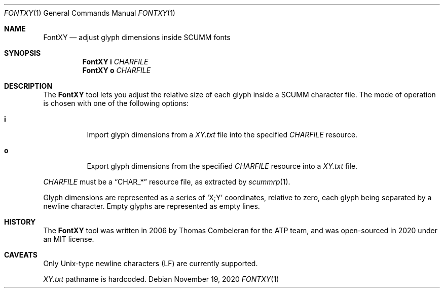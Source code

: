 .Dd $Mdocdate: November 19 2020 $
.Dt FONTXY 1
.Os
.Sh NAME
.Nm FontXY
.Nd adjust glyph dimensions inside SCUMM fonts
.Sh SYNOPSIS
.Nm FontXY
.Cm i
.Ar CHARFILE
.Nm FontXY
.Cm o
.Ar CHARFILE
.Sh DESCRIPTION
The
.Nm
tool lets you adjust the relative size of each glyph inside a
SCUMM character file.
The mode of operation is chosen with one of the following options:
.Bl -tag -width Ds
.It Cm i
Import glyph dimensions from a
.Pa XY.txt
file into the specified
.Ar CHARFILE
resource.
.It Cm o
Export glyph dimensions from the specified
.Ar CHARFILE
resource into a
.Pa XY.txt
file.
.El
.Pp
.Ar CHARFILE
must be a
.Dq CHAR_*
resource file, as extracted by
.Xr scummrp 1 .
.Pp
Glyph dimensions are represented as a series of
.Ql X;Y
coordinates, relative to zero, each glyph being separated by a newline character.
Empty glyphs are represented as empty lines.
.Sh HISTORY
The
.Nm
tool was written in 2006 by Thomas Combeleran for the ATP team,
and was open-sourced in 2020 under an MIT license.
.Sh CAVEATS
Only Unix-type newline characters (LF) are currently supported.
.Pp
.Pa XY.txt
pathname is hardcoded.
